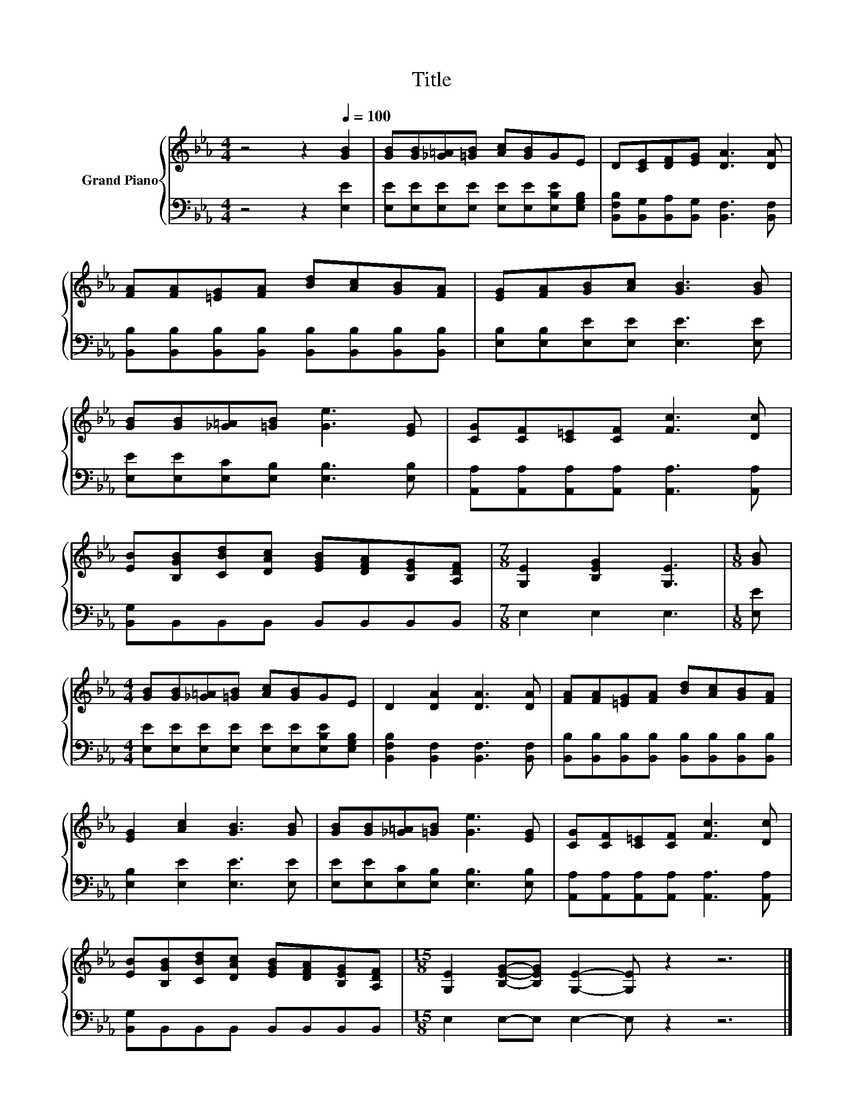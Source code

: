 X:1
T:Title
%%score { 1 | 2 }
L:1/8
M:4/4
K:Eb
V:1 treble nm="Grand Piano"
V:2 bass 
V:1
 z4 z2[Q:1/4=100] [GB]2 | [GB][GB][_G=A][=GB] [Ac][GB]GE | D[CE][DF][EG] [DA]3 [DA] | %3
 [FA][FA][=EG][FA] [Bd][Ac][GB][FA] | [EG][FA][GB][Ac] [GB]3 [GB] | %5
 [GB][GB][_G=A][=GB] [Ge]3 [EG] | [CG][CF][C=E][CF] [Fc]3 [Dc] | %7
 [EB][B,GB][CBd][DAc] [EGB][DFA][B,EG][A,DF] |[M:7/8] [G,E]2 [B,EG]2 [G,E]3 |[M:1/8] [GB] | %10
[M:4/4] [GB][GB][_G=A][=GB] [Ac][GB]GE | D2 [DA]2 [DA]3 [DA] | [FA][FA][=EG][FA] [Bd][Ac][GB][FA] | %13
 [EG]2 [Ac]2 [GB]3 [GB] | [GB][GB][_G=A][=GB] [Ge]3 [EG] | [CG][CF][C=E][CF] [Fc]3 [Dc] | %16
 [EB][B,GB][CBd][DAc] [EGB][DFA][B,EG][A,DF] |[M:15/8] [G,E]2 [B,EG]-[B,EG] [G,E]2- [G,E] z2 z6 |] %18
V:2
 z4 z2 [E,E]2 | [E,E][E,E][E,E][E,E] [E,E][E,E][E,B,E][E,G,B,] | %2
 [B,,F,B,][B,,G,][B,,A,][B,,G,] [B,,F,]3 [B,,F,] | %3
 [B,,B,][B,,B,][B,,B,][B,,B,] [B,,B,][B,,B,][B,,B,][B,,B,] | [E,B,][E,B,][E,E][E,E] [E,E]3 [E,E] | %5
 [E,E][E,E][E,C][E,B,] [E,B,]3 [E,B,] | [A,,A,][A,,A,][A,,A,][A,,A,] [A,,A,]3 [A,,A,] | %7
 [B,,G,]B,,B,,B,, B,,B,,B,,B,, |[M:7/8] E,2 E,2 E,3 |[M:1/8] [E,E] | %10
[M:4/4] [E,E][E,E][E,E][E,E] [E,E][E,E][E,B,E][E,G,B,] | [B,,F,B,]2 [B,,F,]2 [B,,F,]3 [B,,F,] | %12
 [B,,B,][B,,B,][B,,B,][B,,B,] [B,,B,][B,,B,][B,,B,][B,,B,] | [E,B,]2 [E,E]2 [E,E]3 [E,E] | %14
 [E,E][E,E][E,C][E,B,] [E,B,]3 [E,B,] | [A,,A,][A,,A,][A,,A,][A,,A,] [A,,A,]3 [A,,A,] | %16
 [B,,G,]B,,B,,B,, B,,B,,B,,B,, |[M:15/8] E,2 E,-E, E,2- E, z2 z6 |] %18

